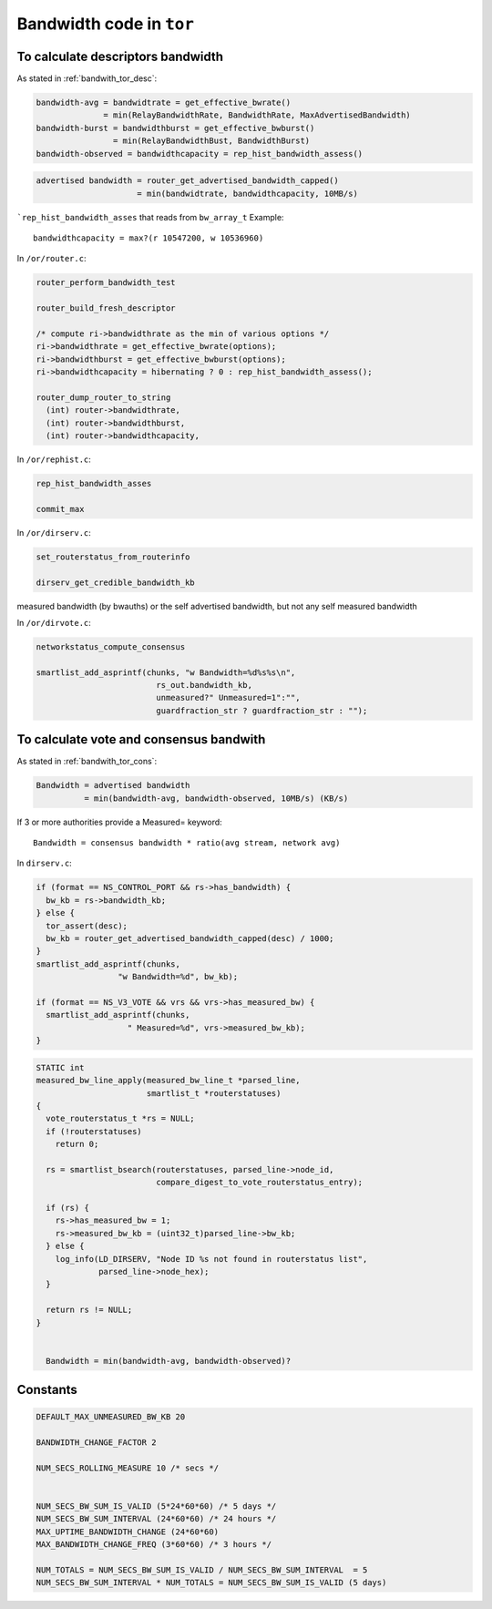 .. _bandwidth_tor_code:

Bandwidth code in ``tor``
==========================

To calculate descriptors bandwidth
------------------------------------

As stated in :ref:`bandwith_tor_desc`:

.. code-block:: none

   bandwidth-avg = bandwidtrate = get_effective_bwrate()
                 = min(RelayBandwidthRate, BandwidthRate, MaxAdvertisedBandwidth)
   bandwidth-burst = bandwidthburst = get_effective_bwburst()
                   = min(RelayBandwidthBust, BandwidthBurst)
   bandwidth-observed = bandwidthcapacity = rep_hist_bandwidth_assess()

.. code-block:: none

  advertised bandwidth = router_get_advertised_bandwidth_capped()
                       = min(bandwidtrate, bandwidthcapacity, 10MB/s)

```rep_hist_bandwidth_asses`` that reads from ``bw_array_t``
Example::

    bandwidthcapacity = max?(r 10547200, w 10536960)

In ``/or/router.c``:

.. code-block:: c

    router_perform_bandwidth_test

    router_build_fresh_descriptor

    /* compute ri->bandwidthrate as the min of various options */
    ri->bandwidthrate = get_effective_bwrate(options);
    ri->bandwidthburst = get_effective_bwburst(options);
    ri->bandwidthcapacity = hibernating ? 0 : rep_hist_bandwidth_assess();

    router_dump_router_to_string
      (int) router->bandwidthrate,
      (int) router->bandwidthburst,
      (int) router->bandwidthcapacity,

In ``/or/rephist.c``:

.. code-block:: c

    rep_hist_bandwidth_asses

    commit_max


In ``/or/dirserv.c``:

.. code-block:: c

    set_routerstatus_from_routerinfo

    dirserv_get_credible_bandwidth_kb

measured bandwidth (by bwauths) or the self advertised bandwidth, but not any self measured bandwidth

In ``/or/dirvote.c``:

.. code-block:: c

    networkstatus_compute_consensus

    smartlist_add_asprintf(chunks, "w Bandwidth=%d%s%s\n",
                             rs_out.bandwidth_kb,
                             unmeasured?" Unmeasured=1":"",
                             guardfraction_str ? guardfraction_str : "");


To calculate vote and consensus bandwith
----------------------------------------

As stated in :ref:`bandwith_tor_cons`:


.. code-block:: none

  Bandwidth = advertised bandwidth
            = min(bandwidth-avg, bandwidth-observed, 10MB/s) (KB/s)

If 3 or more authorities provide a Measured= keyword::

  Bandwidth = consensus bandwidth * ratio(avg stream, network avg)

In ``dirserv.c``:

.. code-block:: c

    if (format == NS_CONTROL_PORT && rs->has_bandwidth) {
      bw_kb = rs->bandwidth_kb;
    } else {
      tor_assert(desc);
      bw_kb = router_get_advertised_bandwidth_capped(desc) / 1000;
    }
    smartlist_add_asprintf(chunks,
                     "w Bandwidth=%d", bw_kb);

    if (format == NS_V3_VOTE && vrs && vrs->has_measured_bw) {
      smartlist_add_asprintf(chunks,
                       " Measured=%d", vrs->measured_bw_kb);
    }

.. code-block:: c

  STATIC int
  measured_bw_line_apply(measured_bw_line_t *parsed_line,
                         smartlist_t *routerstatuses)
  {
    vote_routerstatus_t *rs = NULL;
    if (!routerstatuses)
      return 0;

    rs = smartlist_bsearch(routerstatuses, parsed_line->node_id,
                           compare_digest_to_vote_routerstatus_entry);

    if (rs) {
      rs->has_measured_bw = 1;
      rs->measured_bw_kb = (uint32_t)parsed_line->bw_kb;
    } else {
      log_info(LD_DIRSERV, "Node ID %s not found in routerstatus list",
               parsed_line->node_hex);
    }

    return rs != NULL;
  }


    Bandwidth = min(bandwidth-avg, bandwidth-observed)?
    
Constants 
-----------

.. code-block:: c

    DEFAULT_MAX_UNMEASURED_BW_KB 20

    BANDWIDTH_CHANGE_FACTOR 2

    NUM_SECS_ROLLING_MEASURE 10 /* secs */


    NUM_SECS_BW_SUM_IS_VALID (5*24*60*60) /* 5 days */
    NUM_SECS_BW_SUM_INTERVAL (24*60*60) /* 24 hours */
    MAX_UPTIME_BANDWIDTH_CHANGE (24*60*60)
    MAX_BANDWIDTH_CHANGE_FREQ (3*60*60) /* 3 hours */

    NUM_TOTALS = NUM_SECS_BW_SUM_IS_VALID / NUM_SECS_BW_SUM_INTERVAL  = 5
    NUM_SECS_BW_SUM_INTERVAL * NUM_TOTALS = NUM_SECS_BW_SUM_IS_VALID (5 days)
